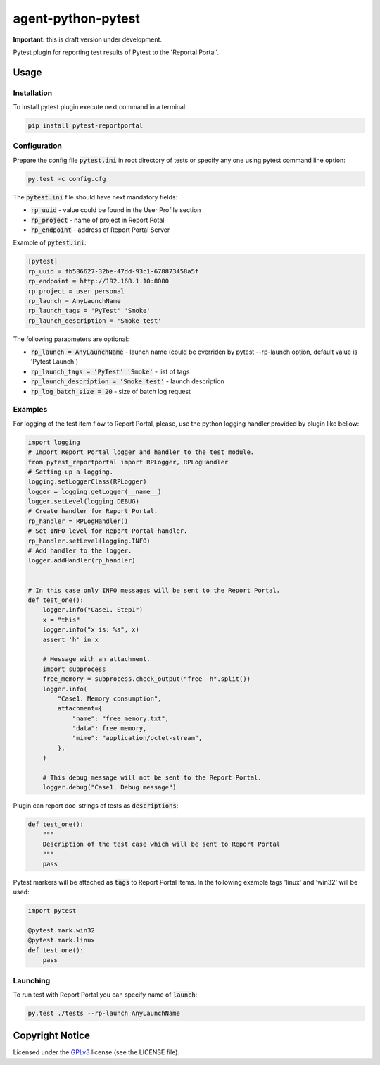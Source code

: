 ===================
agent-python-pytest
===================


**Important:** this is draft version under development.

Pytest plugin for reporting test results of Pytest to the 'Reportal Portal'.

Usage
-----

Installation
~~~~~~~~~~~~

To install pytest plugin execute next command in a terminal:

.. code-block:: bash

    pip install pytest-reportportal


Configuration
~~~~~~~~~~~~~

Prepare the config file :code:`pytest.ini` in root directory of tests or specify
any one using pytest command line option:

.. code-block:: bash

    py.test -c config.cfg


The :code:`pytest.ini` file should have next mandatory fields:

- :code:`rp_uuid` - value could be found in the User Profile section
- :code:`rp_project` - name of project in Report Potal
- :code:`rp_endpoint` - address of Report Portal Server

Example of :code:`pytest.ini`:

.. code-block:: text

    [pytest]
    rp_uuid = fb586627-32be-47dd-93c1-678873458a5f
    rp_endpoint = http://192.168.1.10:8080
    rp_project = user_personal
    rp_launch = AnyLaunchName
    rp_launch_tags = 'PyTest' 'Smoke'
    rp_launch_description = 'Smoke test'

The following parapmeters are optional:

- :code:`rp_launch = AnyLaunchName` - launch name (could be overriden
  by pytest --rp-launch option, default value is 'Pytest Launch')
- :code:`rp_launch_tags = 'PyTest' 'Smoke'` - list of tags
- :code:`rp_launch_description = 'Smoke test'` - launch description
- :code:`rp_log_batch_size = 20` - size of batch log request


Examples
~~~~~~~~

For logging of the test item flow to Report Portal, please, use the python
logging handler provided by plugin like bellow:

.. code-block:: python

    import logging
    # Import Report Portal logger and handler to the test module.
    from pytest_reportportal import RPLogger, RPLogHandler
    # Setting up a logging.
    logging.setLoggerClass(RPLogger)
    logger = logging.getLogger(__name__)
    logger.setLevel(logging.DEBUG)
    # Create handler for Report Portal.
    rp_handler = RPLogHandler()
    # Set INFO level for Report Portal handler.
    rp_handler.setLevel(logging.INFO)
    # Add handler to the logger.
    logger.addHandler(rp_handler)


    # In this case only INFO messages will be sent to the Report Portal.
    def test_one():
        logger.info("Case1. Step1")
        x = "this"
        logger.info("x is: %s", x)
        assert 'h' in x

        # Message with an attachment.
        import subprocess
        free_memory = subprocess.check_output("free -h".split())
        logger.info(
            "Case1. Memory consumption",
            attachment={
                "name": "free_memory.txt",
                "data": free_memory,
                "mime": "application/octet-stream",
            },
        )

        # This debug message will not be sent to the Report Portal.
        logger.debug("Case1. Debug message")

Plugin can report doc-strings of tests as :code:`descriptions`:

.. code-block:: python

    def test_one():
        """
        Description of the test case which will be sent to Report Portal
        """
        pass

Pytest markers will be attached as :code:`tags` to Report Portal items.
In the following example tags 'linux' and 'win32' will be used:

.. code-block:: python

    import pytest

    @pytest.mark.win32
    @pytest.mark.linux
    def test_one():
        pass


Launching
~~~~~~~~~

To run test with Report Portal you can specify name of :code:`launch`:

.. code-block:: bash

    py.test ./tests --rp-launch AnyLaunchName


Copyright Notice
----------------

Licensed under the GPLv3_ license (see the LICENSE file).

.. _GPLv3:  https://www.gnu.org/licenses/quick-guide-gplv3.html
